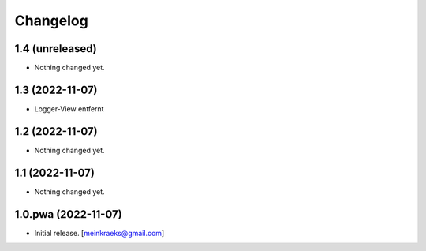 Changelog
=========


1.4 (unreleased)
----------------

- Nothing changed yet.


1.3 (2022-11-07)
----------------

- Logger-View entfernt


1.2 (2022-11-07)
----------------

- Nothing changed yet.


1.1 (2022-11-07)
----------------

- Nothing changed yet.


1.0.pwa (2022-11-07)
--------------------

- Initial release.
  [meinkraeks@gmail.com]
